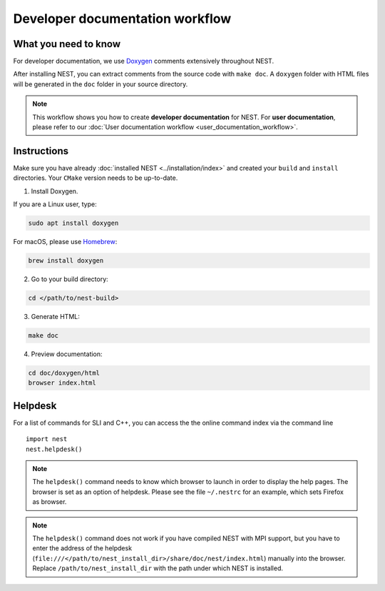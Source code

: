 Developer documentation workflow
################################

What you need to know
+++++++++++++++++++++

For developer documentation, we use `Doxygen <http://doxygen.org/>`__
comments extensively throughout NEST.

After installing NEST, you can extract comments from the source code with
``make doc``. A ``doxygen`` folder with HTML files will be generated in the ``doc`` folder in your source directory.

.. note::
   This workflow shows you how to create **developer documentation** for NEST. For **user documentation**, please refer to our :doc:`User documentation workflow <user_documentation_workflow>`.


Instructions
++++++++++++

Make sure you have already :doc:`installed NEST <../installation/index>` and created your ``build`` and ``install`` directories. Your ``CMake`` version needs to be up-to-date.

1. Install Doxygen.

If you are a Linux user, type:

.. code-block::
   :name: Linux

   sudo apt install doxygen

For macOS, please use `Homebrew <https://brew.sh/>`_:

.. code-block::

   brew install doxygen

2. Go to your build directory:

.. code-block::

   cd </path/to/nest-build>

3. Generate HTML:

.. code-block::

   make doc

4. Preview documentation:

.. code-block::

   cd doc/doxygen/html
   browser index.html

Helpdesk
++++++++

For a list of commands for SLI and C++, you can access the the online command
index via the command line

::

   import nest
   nest.helpdesk()


.. note::

    The ``helpdesk()`` command needs to know which browser to launch in order to display
    the help pages. The browser is set as an option of helpdesk. Please see the file
    ``~/.nestrc`` for an example, which sets Firefox as browser.

.. note::

    The ``helpdesk()`` command does not work if you have compiled
    NEST with MPI support, but you have to enter the address of the helpdesk
    (``file:///</path/to/nest_install_dir>/share/doc/nest/index.html``) manually into the browser.
    Replace ``/path/to/nest_install_dir`` with the path under which NEST is installed.
